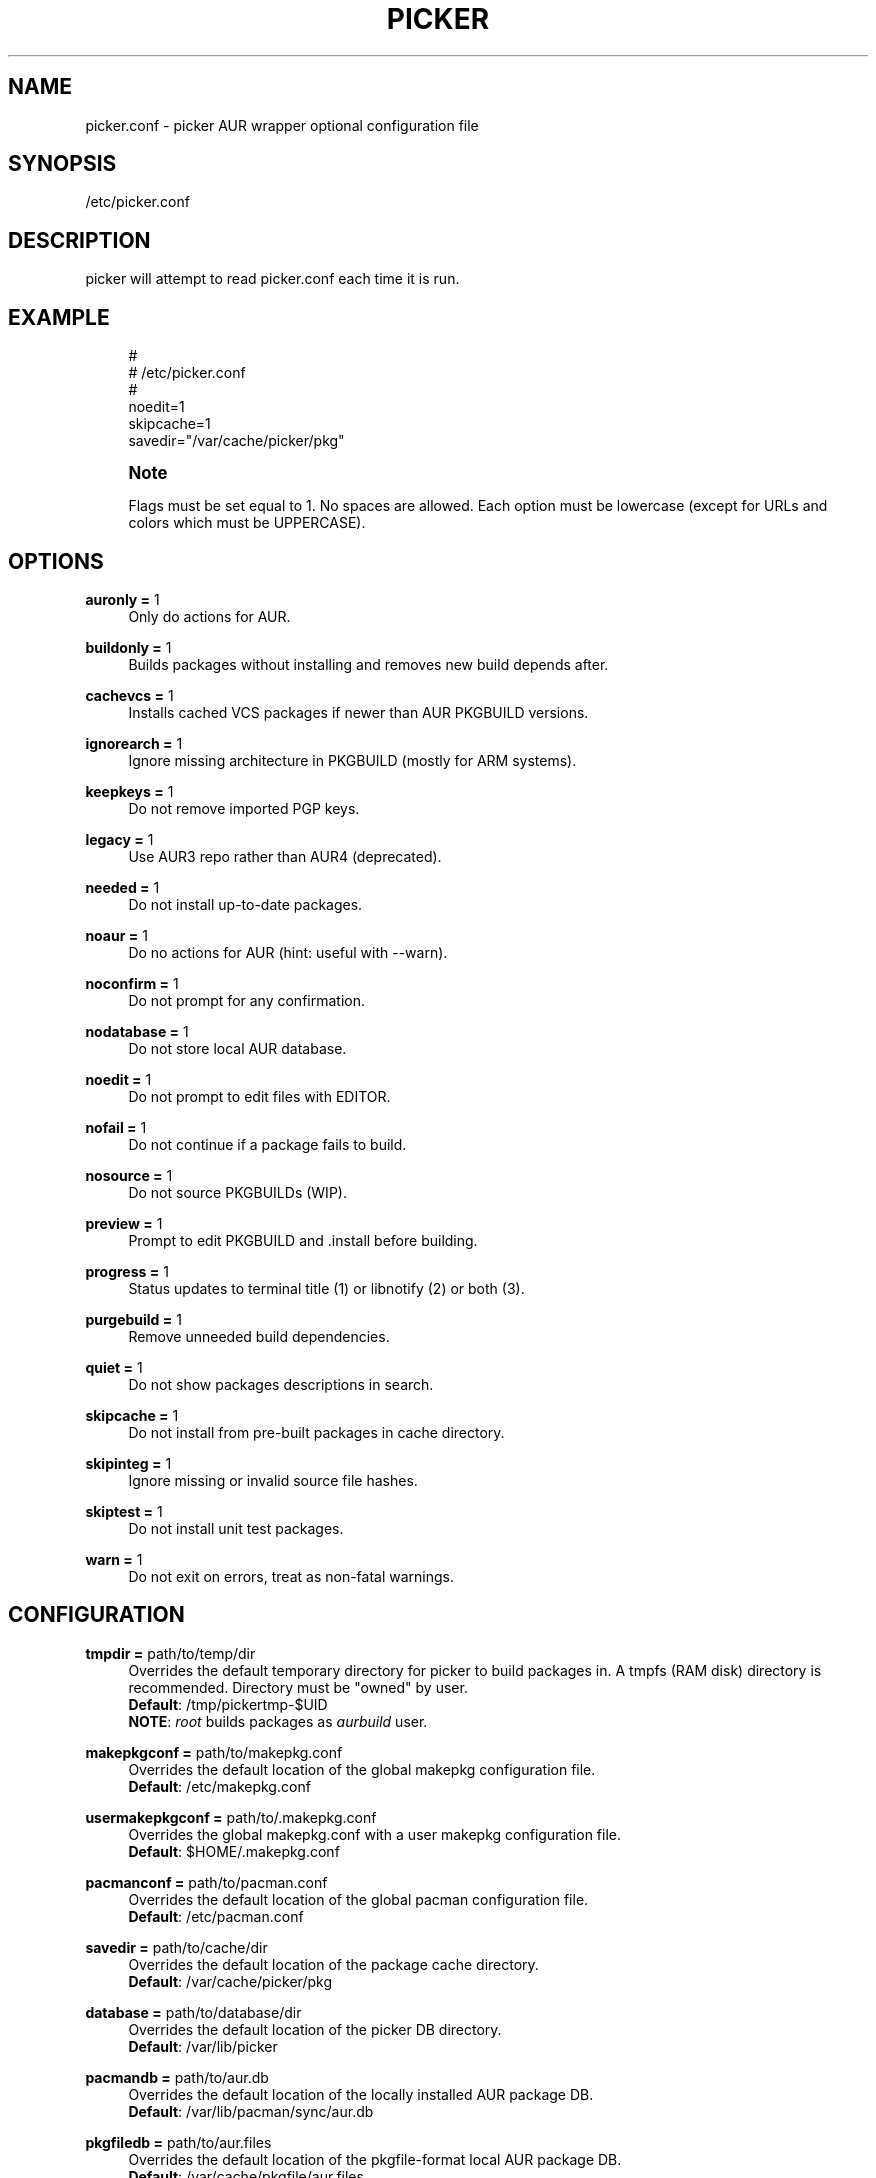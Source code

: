 '\" t
.\"     Title: picker.conf
.\"    Author: [see the "Authors" section]
.\" Generator: DocBook XSL Stylesheets v1.75.2 <http://docbook.sf.net/>
.\"      Date: 2020.12.28
.\"    Manual: picker.conf Manual
.\"    Source: picker.conf
.\"  Language: English
.\"
.TH PICKER 8 picker.conf\-VERSION
.\" -----------------------------------------------------------------
.\" * set default formatting
.\" -----------------------------------------------------------------
.\" disable hyphenation
.nh
.\" disable justification (adjust text to left margin only)
.ad l
.\" -----------------------------------------------------------------
.\" * MAIN CONTENT STARTS HERE *
.\" -----------------------------------------------------------------
.SH "NAME"
picker.conf \- picker AUR wrapper optional configuration file
.SH "SYNOPSIS"
.sp
/etc/picker\&.conf
.SH "DESCRIPTION"
.sp
picker will attempt to read picker\&.conf each time it is run\&.

.SH "EXAMPLE"
.sp
.if n \{\
.RS 4
.\}
.nf
#
# /etc/picker\&.conf
#
noedit=1
skipcache=1
savedir="/var/cache/picker/pkg"

.fi
.if n \{\
.RE
.\}
.if n \{\
.sp
.\}
.RS 4
.it 1 an-trap
.nr an-no-space-flag 1
.nr an-break-flag 1
.br
.ps +1
\fBNote\fR
.ps -1
.br
.sp
Flags must be set equal to 1\&. No spaces are allowed\&.
Each option must be lowercase (except for URLs and colors which must be UPPERCASE)\&.
.sp .5v

.SH "OPTIONS"
.PP
\fBauronly =\fR 1
.RS 4
Only do actions for AUR\&.
.RE
.PP
\fBbuildonly =\fR 1
.RS 4
Builds packages without installing and removes new build depends after\&.
.RE
.PP
\fBcachevcs =\fR 1
.RS 4
Installs cached VCS packages if newer than AUR PKGBUILD versions\&.
.RE
.PP
\fBignorearch =\fR 1
.RS 4
Ignore missing architecture in PKGBUILD (mostly for ARM systems)\&.
.RE
.PP
\fBkeepkeys =\fR 1
.RS 4
Do not remove imported PGP keys\&.
.RE
.PP
\fBlegacy =\fR 1
.RS 4
Use AUR3 repo rather than AUR4 (deprecated)\&.
.RE
.PP
\fBneeded =\fR 1
.RS 4
Do not install up-to-date packages\&.
.RE
.PP
\fBnoaur =\fR 1
.RS 4
Do no actions for AUR (hint: useful with --warn)\&.
.RE
.PP
\fBnoconfirm =\fR 1
.RS 4
Do not prompt for any confirmation\&.
.RE
.PP
\fBnodatabase =\fR 1
.RS 4
Do not store local AUR database\&.
.RE
.PP
\fBnoedit =\fR 1
.RS 4
Do not prompt to edit files with EDITOR\&.
.RE
.PP
\fBnofail =\fR 1
.RS 4
Do not continue if a package fails to build\&.
.RE
.PP
\fBnosource =\fR 1
.RS 4
Do not source PKGBUILDs (WIP)\&.
.RE
.PP
\fBpreview =\fR 1
.RS 4
Prompt to edit PKGBUILD and .install before building\&.
.RE
.PP
\fBprogress =\fR 1
.RS 4
Status updates to terminal title (1) or libnotify (2) or both (3)\&.
.RE
.PP
\fBpurgebuild =\fR 1
.RS 4
Remove unneeded build dependencies\&.
.RE
.PP
\fBquiet =\fR 1
.RS 4
Do not show packages descriptions in search\&.
.RE
.PP
\fBskipcache =\fR 1
.RS 4
Do not install from pre-built packages in cache directory\&.
.RE
.PP
\fBskipinteg =\fR 1
.RS 4
Ignore missing or invalid source file hashes\&.
.RE
.PP
\fBskiptest =\fR 1
.RS 4
Do not install unit test packages\&.
.RE
.PP
\fBwarn =\fR 1
.RS 4
Do not exit on errors, treat as non-fatal warnings\&.
.RE

.SH "CONFIGURATION"
.PP
\fBtmpdir =\fR path/to/temp/dir
.RS 4
Overrides the default temporary directory for picker to build packages in\&. A tmpfs (RAM disk) directory is recommended\&. Directory must be "owned" by user\&.
.sp .5v
\fBDefault\fR: /tmp/pickertmp-$UID
.sp .5v
\fBNOTE\fR: \fIroot\fR builds packages as \fIaurbuild\fR user\&.
.RE
.PP
\fBmakepkgconf =\fR path/to/makepkg.conf
.RS 4
Overrides the default location of the global makepkg configuration file\&.
.sp .5v
\fBDefault\fR: /etc/makepkg.conf
.RE
.PP
\fBusermakepkgconf =\fR path/to/.makepkg.conf
.RS 4
Overrides the global makepkg.conf with a user makepkg configuration file\&.
.sp .5v
\fBDefault\fR: $HOME/.makepkg.conf
.RE
.PP
\fBpacmanconf =\fR path/to/pacman.conf
.RS 4
Overrides the default location of the global pacman configuration file\&.
.sp .5v
\fBDefault\fR: /etc/pacman.conf
.RE
.PP
\fBsavedir =\fR path/to/cache/dir
.RS 4
Overrides the default location of the package cache directory\&.
.sp .5v
\fBDefault\fR: /var/cache/picker/pkg
.RE
.PP
\fBdatabase =\fR path/to/database/dir
.RS 4
Overrides the default location of the picker DB directory\&.
.sp .5v
\fBDefault\fR: /var/lib/picker
.RE
.PP
\fBpacmandb =\fR path/to/aur.db
.RS 4
Overrides the default location of the locally installed AUR package DB\&.
.sp .5v
\fBDefault\fR: /var/lib/pacman/sync/aur.db
.RE
.PP
\fBpkgfiledb =\fR path/to/aur.files
.RS 4
Overrides the default location of the pkgfile-format local AUR package DB\&.
.sp .5v
\fBDefault\fR: /var/cache/pkgfile/aur.files
.RE
.PP
\fBlocalrepo =\fR name
.RS 4
Overrides the default name of the AUR repository\&.
.sp .5v
\fBDefault\fR: aur
.RE
.PP
\fBeditor =\fR nano \-w
.RS 4
Overrides the default text editor for PKGBUILDs\&.
.sp .5v
\fBDefault\fR: \fI$EDITOR\fR or vi
.RE
.PP
\fBpager =\fR less \-R
.RS 4
Overrides the default text viewer for comments\&.
.sp .5v
\fBDefault\fR: \fI$PAGER\fR or less
.RE
.PP
\fBRPCURL =\fR url/to/AUR/Search
.RS 4
Overrides the URL address to the Arch User Repository's RPC-interface API\&.
.sp .5v
\fBDefault\fR: https://aur.archlinux.org/rpc.php?type
.RE
.PP
\fBPKGURL =\fR url/to/AUR/PKGBUILDs
.RS 4
Overrides the URL address prefix to the Arch User Repository's PKBUILDs\&.
.sp .5v
\fBDefault\fR: https://aur.archlinux.org
.RE
.PP
\fBWEBURL =\fR url/to/AUR/WebUI
.RS 4
Overrides the URL address prefix to the Arch User Repository's WebUI\&.
.sp .5v
\fBDefault\fR: https://www.archlinux.org
.RE
.PP
\fBABSURL =\fR url/to/ABS/PKGBUILDs
.RS 4
Overrides the URL address prefix to the Arch Build System's PKBUILDs\&.
.sp .5v
\fBDefault\fR: rsync.archlinux.org
.RE

.SH "COLORS"
.sp
Use picker with colorization if your terminal supports it\&.
.PP
\fBCOLOR1 =\fR [\fIescape\fR] [\fIformat\fR] [\fIcolor\fR]
.RS 4
Overrides the bold color\&.
.sp .5v
\fBDefault\fR: '\\e[1;39m' (\fBdefault\fR)
.RE
.PP
\fBCOLOR2 =\fR [\fIescape\fR] [\fIformat\fR] [\fIcolor\fR]
.RS 4
Overrides the version color\&.
.sp .5v
\fBDefault\fR: '\\e[1;32m' (\fBgreen\fR)
.RE
.PP
\fBCOLOR3 =\fR [\fIescape\fR] [\fIformat\fR] [\fIcolor\fR]
.RS 4
Overrides the repository color\&.
.sp .5v
\fBDefault\fR: '\\e[1;35m' (\fBpurple\fR)
.RE
.PP
\fBCOLOR4 =\fR [\fIescape\fR] [\fIformat\fR] [\fIcolor\fR]
.RS 4
Overrides the URL color\&.
.sp .5v
\fBDefault\fR: '\\e[1;36m' (\fBturqoise\fR)
.RE
.PP
\fBCOLOR5 =\fR [\fIescape\fR] [\fIformat\fR] [\fIcolor\fR]
.RS 4
Overrides the attention color\&.
.sp .5v
\fBDefault\fR: '\\e[1;34m' (\fBblue\fR)
.RE
.PP
\fBCOLOR6 =\fR [\fIescape\fR] [\fIformat\fR] [\fIcolor\fR]
.RS 4
Overrides the warning color\&.
.sp .5v
\fBDefault\fR: '\\e[1;33m' (\fByellow\fR)
.RE
.PP
\fBCOLOR7 =\fR [\fIescape\fR] [\fIformat\fR] [\fIcolor\fR]
.RS 4
Overrides the error color\&.
.sp .5v
\fBDefault\fR: '\\e[1;31m' (\fBred\fR)
.RE
.SH "SEE ALSO"
.sp
\fBpicker\fR(8)
.sp
\fBpacman\fR(8)
.sp
\fBmakepkg.conf\fR(5)
.SH "AUTHORS"
.sp
TheCynicalTeam <wayne6324@gmail.com>
